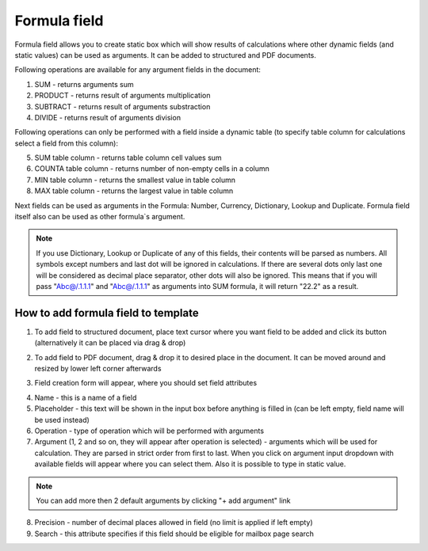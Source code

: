 =============
Formula field
=============

Formula field allows you to create static box which will show results of calculations where other dynamic fields (and static values) can be used as arguments. It can be added to structured and PDF documents.

Following operations are available for any argument fields in the document:

1. SUM - returns arguments sum
2. PRODUCT - returns result of arguments multiplication
3. SUBTRACT - returns result of arguments substraction
4. DIVIDE - returns result of arguments division

Following operations can only be performed with a field inside a dynamic table (to specify table column for calculations select a field from this column):

5. SUM table column - returns table column cell values sum
6. COUNTA table column - returns number of non-empty cells in a column
7. MIN table column - returns the smallest value in table column
8. MAX table column - returns the largest value in table column

Next fields can be used as arguments in the Formula: Number, Currency, Dictionary, Lookup and Duplicate. Formula field itself also can be used as other formula`s argument.

.. note:: If you use Dictionary, Lookup or Duplicate of any of this fields, their contents will be parsed as numbers. All symbols except numbers and last dot will be ignored in calculations. If there are several dots only last one will be considered as decimal place separator, other dots will also be ignored. This means that if you will pass "Abc@/.1.1.1" and "Abc@/.1.1.1" as arguments into SUM formula, it will return "22.2" as a result.

How to add formula field to template
====================================

1. To add field to structured document, place text cursor where you want field to be added and click its button (alternatively it can be placed via drag & drop)

.. image:: pic_formula/formulaIcon.png
   :width: 600
   :align: center

2. To add field to PDF document, drag & drop it to desired place in the document. It can be moved around and resized by lower left corner afterwards

.. image:: pic_formula/formulaPDF.png
   :width: 600
   :align: center

3. Field creation form will appear, where you should set field attributes

.. image:: pic_formula/formulaModal.png
   :width: 600
   :align: center

4. Name - this is a name of a field
5. Placeholder - this text will be shown in the input box before anything is filled in (can be left empty, field name will be used instead)
6. Operation - type of operation which will be performed with arguments
7. Argument (1, 2 and so on, they will appear after operation is selected) - arguments which will be used for calculation. They are parsed in strict order from first to last. When you click on argument input dropdown with available fields will appear where you can select them. Also it is possible to type in static value.

.. note:: You can add more then 2 default arguments by clicking "+ add argument" link

8. Precision - number of decimal places allowed in field (no limit is applied if left empty)
9. Search - this attribute specifies if this field should be eligible for mailbox page search

.. image:: pic_formula/formulaStructured.png
   :width: 600
   :align: center